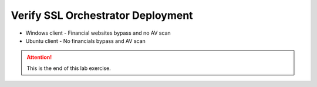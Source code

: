 .. role:: red
.. role:: bred


Verify SSL Orchestrator Deployment
======================================

- Windows client - Financial websites bypass and no AV scan

- Ubuntu client - No financials bypass and AV scan









.. attention::
   This is the end of this lab exercise.

